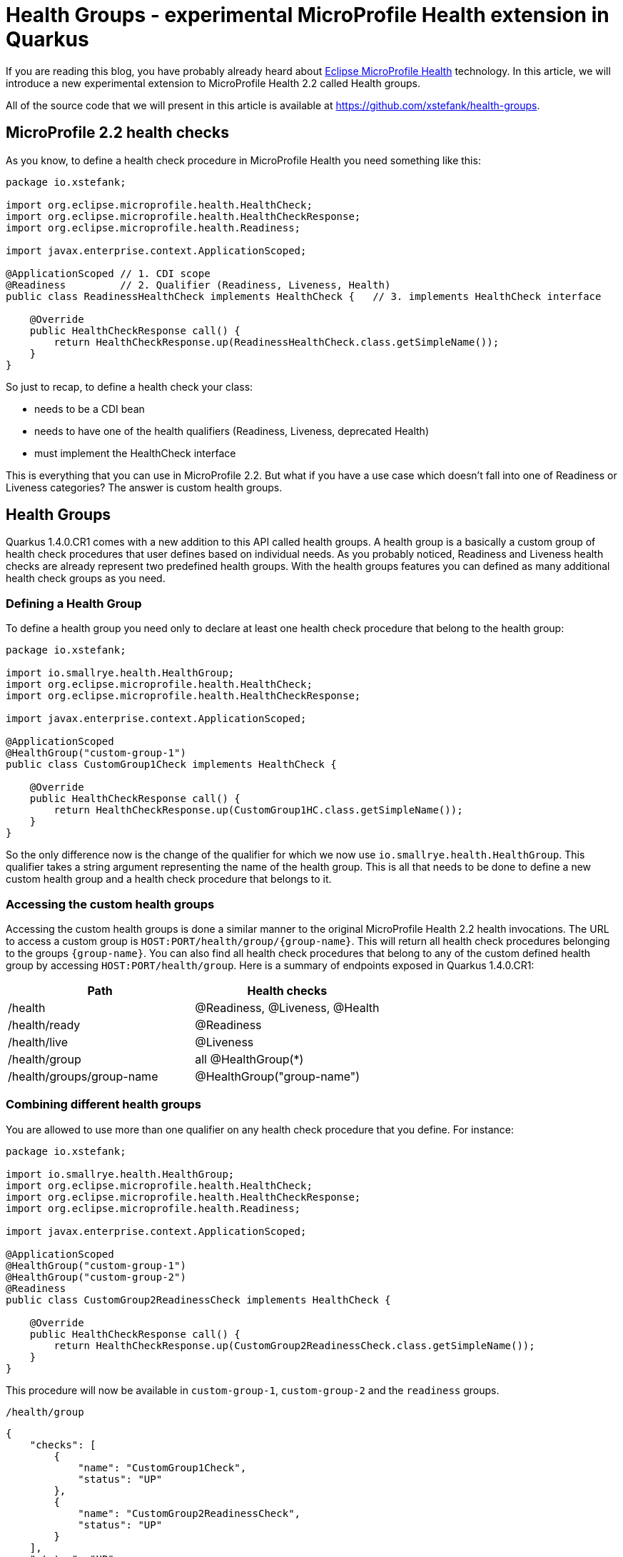 = Health Groups - experimental MicroProfile Health extension in Quarkus

If you are reading this blog, you have probably already heard about
https://github.com/eclipse/microprofile-health[Eclipse MicroProfile Health]
technology. In this article, we will introduce a new experimental extension to
MicroProfile Health 2.2 called Health groups.

All of the source code that we will present in this article is available at
https://github.com/xstefank/health-groups.

== MicroProfile 2.2 health checks

As you know, to define a health check procedure in MicroProfile Health you need
something like this:

[source,java]
----
package io.xstefank;

import org.eclipse.microprofile.health.HealthCheck;
import org.eclipse.microprofile.health.HealthCheckResponse;
import org.eclipse.microprofile.health.Readiness;

import javax.enterprise.context.ApplicationScoped;

@ApplicationScoped // 1. CDI scope
@Readiness         // 2. Qualifier (Readiness, Liveness, Health)
public class ReadinessHealthCheck implements HealthCheck {   // 3. implements HealthCheck interface
    
    @Override
    public HealthCheckResponse call() {
        return HealthCheckResponse.up(ReadinessHealthCheck.class.getSimpleName());
    }
}

----

So just to recap, to define a health check your class:

- needs to be a CDI bean
- needs to have one of the health qualifiers (Readiness, Liveness, deprecated Health)
- must implement the HealthCheck interface

This is everything that you can use in MicroProfile 2.2. But what if you have a
use case which doesn't fall into one of Readiness or Liveness categories? The answer
is custom health groups.

== Health Groups

Quarkus 1.4.0.CR1 comes with a new addition to this API called health groups. 
A health group is a basically a custom group of health check procedures that user
defines based on individual needs. As you probably noticed, Readiness and Liveness
health checks are already represent two predefined health groups. With the health
groups features you can defined as many additional health check groups as you need.

=== Defining a Health Group

To define a health group you need only to declare at least one health check
procedure that belong to the health group:

[source,java]
----
package io.xstefank;

import io.smallrye.health.HealthGroup;
import org.eclipse.microprofile.health.HealthCheck;
import org.eclipse.microprofile.health.HealthCheckResponse;

import javax.enterprise.context.ApplicationScoped;

@ApplicationScoped
@HealthGroup("custom-group-1")
public class CustomGroup1Check implements HealthCheck {
    
    @Override
    public HealthCheckResponse call() {
        return HealthCheckResponse.up(CustomGroup1HC.class.getSimpleName());
    }
}
----

So the only difference now is the change of the qualifier for which we now use
`io.smallrye.health.HealthGroup`. This qualifier takes a string argument
representing the name of the health group. This is all that needs to be done
to define a new custom health group and a health check procedure that belongs to it.

=== Accessing the custom health groups

Accessing the custom health groups is done a similar manner to the original 
MicroProfile Health 2.2 health invocations. The URL to access a custom group is
`HOST:PORT/health/group/{group-name}`. This will return all health check procedures
belonging to the groups `{group-name}`. You can also find all health check
procedures that belong to any of the custom defined health group by accessing
`HOST:PORT/health/group`. Here is a summary of endpoints exposed in Quarkus
1.4.0.CR1: 

|===
| Path | Health checks

| /health
| @Readiness, @Liveness, @Health

| /health/ready
| @Readiness

| /health/live
| @Liveness

| /health/group
| all @HealthGroup(*)

| /health/groups/group-name
| @HealthGroup("group-name")
|===

=== Combining different health groups

You are allowed to use more than one qualifier on any health check procedure that
you define. For instance:

[source,java]
----
package io.xstefank;

import io.smallrye.health.HealthGroup;
import org.eclipse.microprofile.health.HealthCheck;
import org.eclipse.microprofile.health.HealthCheckResponse;
import org.eclipse.microprofile.health.Readiness;

import javax.enterprise.context.ApplicationScoped;

@ApplicationScoped
@HealthGroup("custom-group-1")
@HealthGroup("custom-group-2")
@Readiness
public class CustomGroup2ReadinessCheck implements HealthCheck {
    
    @Override
    public HealthCheckResponse call() {
        return HealthCheckResponse.up(CustomGroup2ReadinessCheck.class.getSimpleName());
    }
}
----

This procedure will now be available in `custom-group-1`, `custom-group-2` and the
`readiness` groups.

`/health/group`

[source,json]
----
{
    "checks": [
        {
            "name": "CustomGroup1Check",
            "status": "UP"
        },
        {
            "name": "CustomGroup2ReadinessCheck",
            "status": "UP"
        }
    ],
    "status": "UP"
}
----

`/health/group/custom-group-1`

[source,json]
----
{
    "checks": [
        {
            "name": "CustomGroup1Check",
            "status": "UP"
        },
        {
            "name": "CustomGroup2ReadinessCheck",
            "status": "UP"
        }
    ],
    "status": "UP"
}
----

`/health/group/custom-group-2`

[source,json]
----
{
    "checks": [
        {
            "name": "CustomGroup2ReadinessCheck",
            "status": "UP"
        }
    ],
    "status": "UP"
}
----

`/health/ready`

[source,json]
----
{
    "checks": [
        {
            "name": "CustomGroup2ReadinessCheck",
            "status": "UP"
        },
        {
            "name": "ReadinessHealthCheck",
            "status": "UP"
        }
    ],
    "status": "UP"
}
----

Where this can come particularly handy is if you want to reuse predefined
readiness and liveness procedures for custom views or simplified processing. For
example, if you have several liveness procedures one of which is not essential
and takes a long time you may want to define a health group that will be excluding
the expensive liveness health check.

== Summary

We introduced the new experimental feature extending the MicroProfile Health 2.2
API called the Health Groups. This feature is available for use in the Quarkus
1.4.0.CR1 and later releases. As we want to test features that we will eventually
try to specify in MicroProfile, you can expect that if this feature will be used 
in Quarkus you will eventually see it in the MicroProfile Health specification.
So if you are interested, please feel free to try it out, test it, and report any
issues, enhacements to https://github.com/smallrye/smallrye-health/issues[our 
issue tracker].
